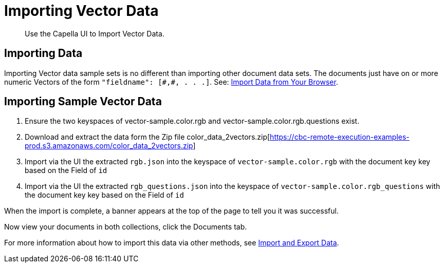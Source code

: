 
= Importing Vector Data
:page-topic-type: guide
:description: Use the Capella UI to Import Vector Data.

[abstract]
{description}

== Importing Data

Importing Vector data sample sets is no different than importing other document data sets.  The documents just have on or more numeric Vectors of the form `"fieldname": [\#,#, . . .]`. See: xref:clusters:data-service/import-data-documents.adoc#import-data-from-your-browser[Import Data from Your Browser]. 

== Importing Sample Vector Data

. Ensure the two keyspaces of vector-sample.color.rgb and vector-sample.color.rgb.questions exist. 

. Download and extract the data form the Zip file color_data_2vectors.zip[https://cbc-remote-execution-examples-prod.s3.amazonaws.com/color_data_2vectors.zip]

. Import via the UI the extracted `rgb.json` into the keyspace of `vector-sample.color.rgb` with the document key key based on the Field of `id`

. Import via the UI the extracted `rgb_questions.json` into the keyspace of `vector-sample.color.rgb_questions` with the document key key based on the Field of `id`

When the import is complete, a banner appears at the top of the page to tell you it was successful.

Now view your documents in both collections, click the Documents tab.

For more information about how to import this data via other methods, see xref:guides:load.adoc[Import and Export Data].
